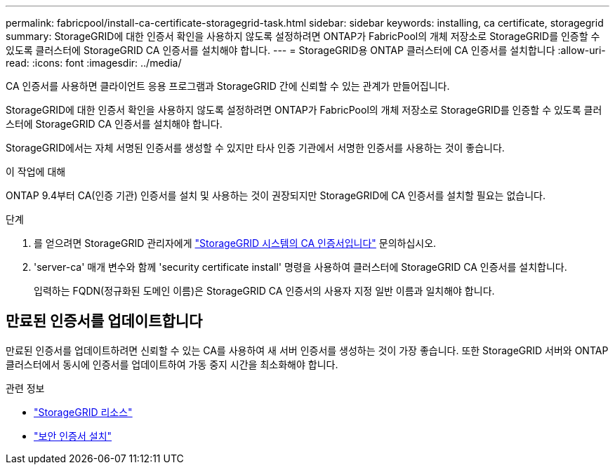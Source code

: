 ---
permalink: fabricpool/install-ca-certificate-storagegrid-task.html 
sidebar: sidebar 
keywords: installing, ca certificate, storagegrid 
summary: StorageGRID에 대한 인증서 확인을 사용하지 않도록 설정하려면 ONTAP가 FabricPool의 개체 저장소로 StorageGRID를 인증할 수 있도록 클러스터에 StorageGRID CA 인증서를 설치해야 합니다. 
---
= StorageGRID용 ONTAP 클러스터에 CA 인증서를 설치합니다
:allow-uri-read: 
:icons: font
:imagesdir: ../media/


[role="lead"]
CA 인증서를 사용하면 클라이언트 응용 프로그램과 StorageGRID 간에 신뢰할 수 있는 관계가 만들어집니다.

StorageGRID에 대한 인증서 확인을 사용하지 않도록 설정하려면 ONTAP가 FabricPool의 개체 저장소로 StorageGRID를 인증할 수 있도록 클러스터에 StorageGRID CA 인증서를 설치해야 합니다.

StorageGRID에서는 자체 서명된 인증서를 생성할 수 있지만 타사 인증 기관에서 서명한 인증서를 사용하는 것이 좋습니다.

.이 작업에 대해
ONTAP 9.4부터 CA(인증 기관) 인증서를 설치 및 사용하는 것이 권장되지만 StorageGRID에 CA 인증서를 설치할 필요는 없습니다.

.단계
. 를 얻으려면 StorageGRID 관리자에게 https://docs.netapp.com/us-en/storagegrid-118/admin/configuring-storagegrid-certificates-for-fabricpool.html["StorageGRID 시스템의 CA 인증서입니다"^] 문의하십시오.
. 'server-ca' 매개 변수와 함께 'security certificate install' 명령을 사용하여 클러스터에 StorageGRID CA 인증서를 설치합니다.
+
입력하는 FQDN(정규화된 도메인 이름)은 StorageGRID CA 인증서의 사용자 지정 일반 이름과 일치해야 합니다.





== 만료된 인증서를 업데이트합니다

만료된 인증서를 업데이트하려면 신뢰할 수 있는 CA를 사용하여 새 서버 인증서를 생성하는 것이 가장 좋습니다. 또한 StorageGRID 서버와 ONTAP 클러스터에서 동시에 인증서를 업데이트하여 가동 중지 시간을 최소화해야 합니다.

.관련 정보
* https://docs.netapp.com/us-en/storagegrid-family/["StorageGRID 리소스"^]
* link:https://docs.netapp.com/us-en/ontap-cli/security-certificate-install.html["보안 인증서 설치"^]

